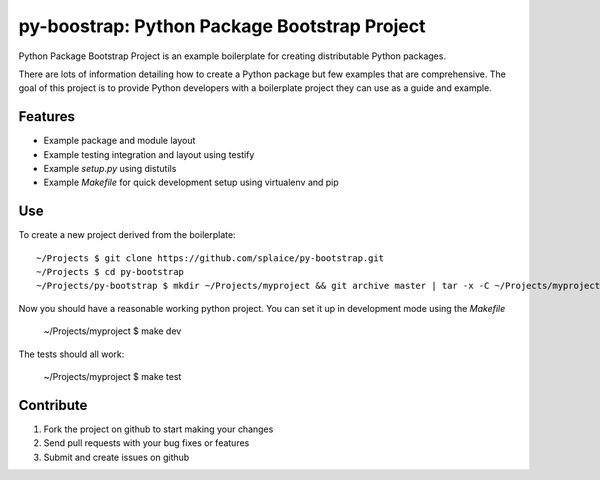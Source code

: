 py-boostrap: Python Package Bootstrap Project
=========================

Python Package Bootstrap Project is an example boilerplate for creating
distributable Python packages.

There are lots of information detailing how to create a Python package
but few examples that are comprehensive. The goal of this project is to
provide Python developers with a boilerplate project they can use as a
guide and example.


Features
--------

- Example package and module layout
- Example testing integration and layout using testify
- Example `setup.py` using distutils
- Example `Makefile` for quick development setup using virtualenv and pip


Use
---

To create a new project derived from the boilerplate: ::

    ~/Projects $ git clone https://github.com/splaice/py-bootstrap.git
    ~/Projects $ cd py-bootstrap
    ~/Projects/py-bootstrap $ mkdir ~/Projects/myproject && git archive master | tar -x -C ~/Projects/myproject

Now you should have a reasonable working python project. You can set it up in development mode using the `Makefile`

    ~/Projects/myproject $ make dev

The tests should all work:

    ~/Projects/myproject $ make test


Contribute
----------

#. Fork the project on github to start making your changes
#. Send pull requests with your bug fixes or features
#. Submit and create issues on github
